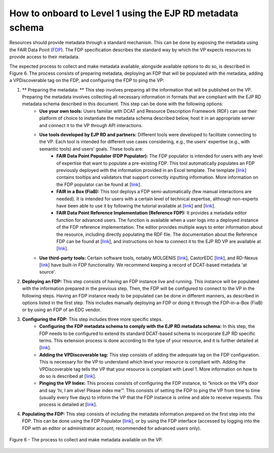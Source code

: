 How to onboard to Level 1 using the EJP RD metadata schema	
------------

Resources should provide metadata through a standard mechanism. This can be done by exposing the metadata using the FAIR Data Point (`FDP <https://fairdatapoint.readthedocs.io/en/latest/>`_). The FDP specification describes the standard way by which the VP expects resources to provide access to their metadata.
 
The expected process to collect and make metadata available, alongside available options to do so, is described in Figure 6. The process consists of preparing metadata, deploying an FDP that will be populated with the metadata, adding a VPDiscoverable tag on the FDP, and configuring the FDP to ping the VP:

#. ** Preparing the metadata: ** This step involves preparing all the information that will be published on the VP. Preparing the metadata involves collecting all necessary information in formats that are compliant with the EJP RD metadata schema described in this document. This step can be done with the following options:
	* **Use your own tools:** Users familiar with DCAT and Resource Description Framework (RDF) can use their platform of choice to instantiate the metadata schema described below, host it in an appropriate server and connect it to the VP through API interactions.
	* **Use tools developed by EJP RD and partners:** Different tools were developed to facilitate connecting to the VP. Each tool is intended for different use cases considering, e.g., the users’ expertise (e.g., with semantic tools) and users’ goals. These tools are:
		* **FAIR Data Point Populator (FDP Populator):** The FDP populator is intended for users with any level of expertise that want to populate a pre-existing FDP. This tool automatically populates an FDP previously deployed with the information provided in an Excel template. The template [`link <https://github.com/ejp-rd-vp/resource-metadata-schema/blob/master/template/README.md>`_] contains tooltips and validators that support correctly inputting information. More information on the FDP populator can be found at [`link <https://github.com/ejp-rd-vp/fdp-populator>`_]. 
		* **FAIR in a Box (FiaB):** This tool deploys a FDP semi-automatically (few manual interactions are needed). It is intended for users with a certain level of technical expertise, although non-experts have been able to use it by following the tutorial available at [`link <https://github.com/ejp-rd-vp/FiaB>`_] and [`link <https://github.com/ejp-rd-vp/FDP-Configuration>`_].
		* **FAIR Data Point Reference Implementation (Reference FDP):** It provides a metadata editor function for advanced users. The function is available when a user logs into a deployed instance of the FDP reference implementation. The editor provides multiple ways to enter information about the resource, including directly populating the RDF file. The documentation about the Reference FDP can be found at [`link <https://fairdatapoint.readthedocs.io/en/latest/>`_], and instructions on how to connect it to the EJP RD VP are available at [`link <https://github.com/ejp-rd-vp/FDP-Configuration>`_]. 
	* **Use third-party tools:** Certain software tools, notably MOLGENIS [`link <https://www.molgenis.org/>`_], CastorEDC [`link <https://www.castoredc.com/>`_], and RD-Nexus [`link <https://www.cafevariome.org/>`_] have built-in FDP functionality. We recommend keeping a record of DCAT-based metadata 'at source'. 
#. **Deploying an FDP:** This step consists of having an FDP instance live and running. This instance will be populated with the information prepared in the previous step. Then, the FDP will be configured to connect to the VP in the following steps. Having an FDP instance ready to be populated can be done in different manners, as described in options listed in the first step. This includes manually deploying an FDP or doing it through the FDP-in-a-Box (FiaB) or by using an FDP of an EDC vendor. 
#. **Configuring the FDP:** This step includes three more specific steps.
	* **Configuring the FDP metadata schema to comply with the EJP RD metadata schema:** In this step, the FDP needs to be configured to extend its standard DCAT-based schema to incorporate EJP RD specific terms. This extension process is done according to the type of your resource, and it is further detailed at [`link <https://github.com/ejp-rd-vp/FDP-Reference-Implementation-Configuration>`_].
	* **Adding the VPDiscoverable tag:** This step consists of adding the adequate tag on the FDP configuration. This is necessary for the VP to understand which level your resource is compliant with. Adding the VPDiscoverable tag tells the VP that your resource is compliant with Level 1. More information on how to do so is described at [`link <https://github.com/ejp-rd-vp/FDP-Configuration#create-a-new-record---a-data-service-that-does-visualization-box-whisker-plot>`_].
	* **Pinging the VP Index:** This process consists of configuring the FDP instance, to “knock on the VP’s door and say ‘hi, I am alive! Please index me’”. This consists of setting the FDP to ping the VP from time to time (usually every five days) to inform the VP that the FDP instance is online and able to receive requests. This process is detailed at [`link <https://github.com/ejp-rd-vp/FDP-Reference-Implementation-Configuration>`_].
#. **Populating the FDP:** This step consists of including the metadata information prepared on the first step into the FDP. This can be done using the FDP Populator [`link <https://github.com/ejp-rd-vp/resource-metadata-schema/blob/master/template/README.md>`_], or by using the FDP interface (accessed by logging into the FDP with an editor or administrator account; recommended for advanced users only).

..  figure:: _images/f6.png
    :alt:  The process to collect and make metadata available on the VP.
    :width: 100%
    :align: center

    Figure 6 - The process to collect and make metadata available on the VP.
